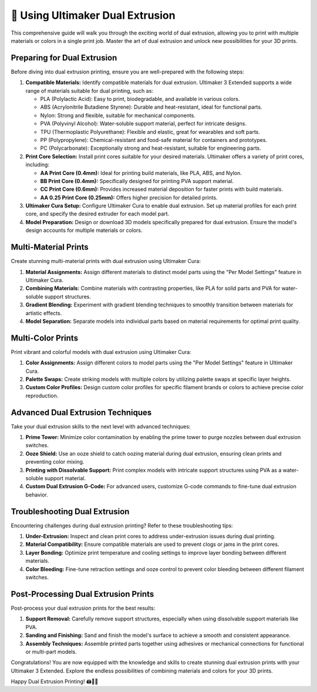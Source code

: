 ===========================
🎨 Using Ultimaker Dual Extrusion
===========================

.. rst-class:: lead

This comprehensive guide will walk you through the exciting world of dual extrusion, allowing you to print with multiple materials or colors in a single print job. Master the art of dual extrusion and unlock new possibilities for your 3D prints.

Preparing for Dual Extrusion
----------------------------

Before diving into dual extrusion printing, ensure you are well-prepared with the following steps:

1. **Compatible Materials:** Identify compatible materials for dual extrusion. Ultimaker 3 Extended supports a wide range of materials suitable for dual printing, such as:

   - PLA (Polylactic Acid): Easy to print, biodegradable, and available in various colors.
   - ABS (Acrylonitrile Butadiene Styrene): Durable and heat-resistant, ideal for functional parts.
   - Nylon: Strong and flexible, suitable for mechanical components.
   - PVA (Polyvinyl Alcohol): Water-soluble support material, perfect for intricate designs.
   - TPU (Thermoplastic Polyurethane): Flexible and elastic, great for wearables and soft parts.
   - PP (Polypropylene): Chemical-resistant and food-safe material for containers and prototypes.
   - PC (Polycarbonate): Exceptionally strong and heat-resistant, suitable for engineering parts.

2. **Print Core Selection:** Install print cores suitable for your desired materials. Ultimaker offers a variety of print cores, including:

   - **AA Print Core (0.4mm):** Ideal for printing build materials, like PLA, ABS, and Nylon.
   - **BB Print Core (0.4mm):** Specifically designed for printing PVA support material.
   - **CC Print Core (0.6mm):** Provides increased material deposition for faster prints with build materials.
   - **AA 0.25 Print Core (0.25mm):** Offers higher precision for detailed prints.

3. **Ultimaker Cura Setup:** Configure Ultimaker Cura to enable dual extrusion. Set up material profiles for each print core, and specify the desired extruder for each model part.

4. **Model Preparation:** Design or download 3D models specifically prepared for dual extrusion. Ensure the model's design accounts for multiple materials or colors.

Multi-Material Prints
----------------------

Create stunning multi-material prints with dual extrusion using Ultimaker Cura:

1. **Material Assignments:** Assign different materials to distinct model parts using the "Per Model Settings" feature in Ultimaker Cura.

2. **Combining Materials:** Combine materials with contrasting properties, like PLA for solid parts and PVA for water-soluble support structures.

3. **Gradient Blending:** Experiment with gradient blending techniques to smoothly transition between materials for artistic effects.

4. **Model Separation:** Separate models into individual parts based on material requirements for optimal print quality.

Multi-Color Prints
-------------------

Print vibrant and colorful models with dual extrusion using Ultimaker Cura:

1. **Color Assignments:** Assign different colors to model parts using the "Per Model Settings" feature in Ultimaker Cura.

2. **Palette Swaps:** Create striking models with multiple colors by utilizing palette swaps at specific layer heights.

3. **Custom Color Profiles:** Design custom color profiles for specific filament brands or colors to achieve precise color reproduction.

Advanced Dual Extrusion Techniques
------------------------------------

Take your dual extrusion skills to the next level with advanced techniques:

1. **Prime Tower:** Minimize color contamination by enabling the prime tower to purge nozzles between dual extrusion switches.

2. **Ooze Shield:** Use an ooze shield to catch oozing material during dual extrusion, ensuring clean prints and preventing color mixing.

3. **Printing with Dissolvable Support:** Print complex models with intricate support structures using PVA as a water-soluble support material.

4. **Custom Dual Extrusion G-Code:** For advanced users, customize G-code commands to fine-tune dual extrusion behavior.

Troubleshooting Dual Extrusion
--------------------------------

Encountering challenges during dual extrusion printing? Refer to these troubleshooting tips:

1. **Under-Extrusion:** Inspect and clean print cores to address under-extrusion issues during dual printing.

2. **Material Compatibility:** Ensure compatible materials are used to prevent clogs or jams in the print cores.

3. **Layer Bonding:** Optimize print temperature and cooling settings to improve layer bonding between different materials.

4. **Color Bleeding:** Fine-tune retraction settings and ooze control to prevent color bleeding between different filament switches.

Post-Processing Dual Extrusion Prints
----------------------------------------

Post-process your dual extrusion prints for the best results:

1. **Support Removal:** Carefully remove support structures, especially when using dissolvable support materials like PVA.

2. **Sanding and Finishing:** Sand and finish the model's surface to achieve a smooth and consistent appearance.

3. **Assembly Techniques:** Assemble printed parts together using adhesives or mechanical connections for functional or multi-part models.

Congratulations! You are now equipped with the knowledge and skills to create stunning dual extrusion prints with your Ultimaker 3 Extended. Explore the endless possibilities of combining materials and colors for your 3D prints.

Happy Dual Extrusion Printing! 🖨️🌈🎉